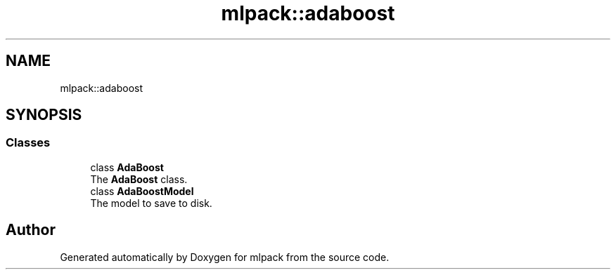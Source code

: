 .TH "mlpack::adaboost" 3 "Sun Aug 22 2021" "Version 3.4.2" "mlpack" \" -*- nroff -*-
.ad l
.nh
.SH NAME
mlpack::adaboost
.SH SYNOPSIS
.br
.PP
.SS "Classes"

.in +1c
.ti -1c
.RI "class \fBAdaBoost\fP"
.br
.RI "The \fBAdaBoost\fP class\&. "
.ti -1c
.RI "class \fBAdaBoostModel\fP"
.br
.RI "The model to save to disk\&. "
.in -1c
.SH "Author"
.PP 
Generated automatically by Doxygen for mlpack from the source code\&.
